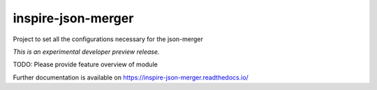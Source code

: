 ..
    This file is part of Invenio.
    Copyright (C) 2017 CERN.

    Invenio is free software; you can redistribute it
    and/or modify it under the terms of the GNU General Public License as
    published by the Free Software Foundation; either version 2 of the
    License, or (at your option) any later version.

    Invenio is distributed in the hope that it will be
    useful, but WITHOUT ANY WARRANTY; without even the implied warranty of
    MERCHANTABILITY or FITNESS FOR A PARTICULAR PURPOSE.  See the GNU
    General Public License for more details.

    You should have received a copy of the GNU General Public License
    along with Invenio; if not, write to the
    Free Software Foundation, Inc., 59 Temple Place, Suite 330, Boston,
    MA 02111-1307, USA.

    In applying this license, CERN does not
    waive the privileges and immunities granted to it by virtue of its status
    as an Intergovernmental Organization or submit itself to any jurisdiction.

=====================
 inspire-json-merger
=====================

.. image:: https://img.shields.io/travis/inspirehep/inspire-json-merger.svg
        :target: https://travis-ci.org/inspirehep/inspire-json-merger

.. image:: https://img.shields.io/coveralls/inspirehep/inspire-json-merger.svg
        :target: https://coveralls.io/r/inspirehep/inspire-json-merger

.. image:: https://img.shields.io/github/tag/inspirehep/inspire-json-merger.svg
        :target: https://github.com/inspirehep/inspire-json-merger/releases

.. image:: https://img.shields.io/pypi/dm/inspire-json-merger.svg
        :target: https://pypi.python.org/pypi/inspire-json-merger

.. image:: https://img.shields.io/github/license/inspirehep/inspire-json-merger.svg
        :target: https://github.com/inspirehep/inspire-json-merger/blob/master/LICENSE

Project to set all the configurations necessary for the json-merger

*This is an experimental developer preview release.*

TODO: Please provide feature overview of module

Further documentation is available on
https://inspire-json-merger.readthedocs.io/
